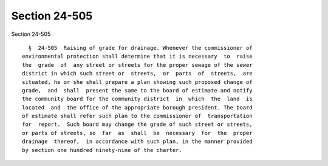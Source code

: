 Section 24-505
==============

Section 24-505 ::    
        
     
        §  24-505  Raising of grade for drainage. Whenever the commissioner of
      environmental protection shall determine that it is necessary  to  raise
      the  grade  of  any street or streets for the proper sewage of the sewer
      district in which such street or  streets,  or  parts  of  streets,  are
      situated, he or she shall prepare a plan showing such proposed change of
      grade,  and  shall  present the same to the board of estimate and notify
      the community board for the community district  in  which  the  land  is
      located  and  the office of the appropriate borough president. The board
      of estimate shall refer such plan to the commissioner of  transportation
      for  report.  Such board may change the grade of such street or streets,
      or parts of streets, so  far  as  shall  be  necessary  for  the  proper
      drainage  thereof,  in accordance with such plan, in the manner provided
      by section one hundred ninety-nine of the charter.
    
    
    
    
    
    
    